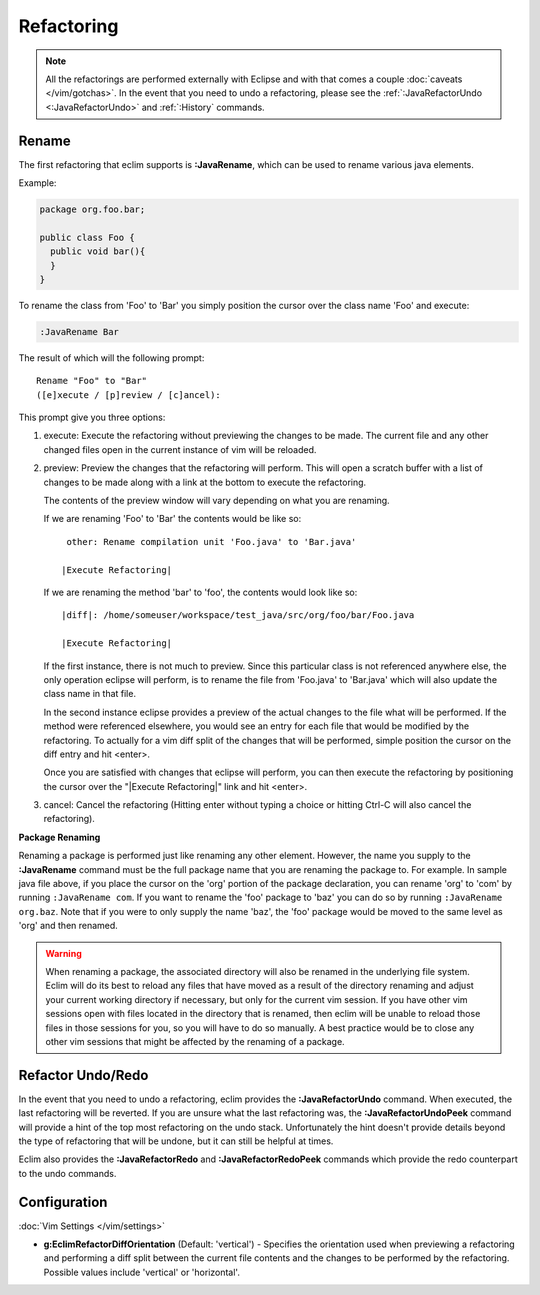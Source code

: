 .. Copyright (C) 2005 - 2012  Eric Van Dewoestine

   This program is free software: you can redistribute it and/or modify
   it under the terms of the GNU General Public License as published by
   the Free Software Foundation, either version 3 of the License, or
   (at your option) any later version.

   This program is distributed in the hope that it will be useful,
   but WITHOUT ANY WARRANTY; without even the implied warranty of
   MERCHANTABILITY or FITNESS FOR A PARTICULAR PURPOSE.  See the
   GNU General Public License for more details.

   You should have received a copy of the GNU General Public License
   along with this program.  If not, see <http://www.gnu.org/licenses/>.

Refactoring
===========

.. note::

  All the refactorings are performed externally with Eclipse and with
  that comes a couple :doc:`caveats </vim/gotchas>`.  In the event that you need
  to undo a refactoring, please see
  the :ref:`:JavaRefactorUndo <:JavaRefactorUndo>` and :ref:`:History`
  commands.

.. _\:JavaRename:

Rename
-------

The first refactoring that eclim supports is **:JavaRename**, which can be used
to rename various java elements.

Example:

.. code-block:: java

  package org.foo.bar;

  public class Foo {
    public void bar(){
    }
  }

To rename the class from 'Foo' to 'Bar' you simply position the cursor over the
class name 'Foo' and execute:

.. code-block:: vim

  :JavaRename Bar

The result of which will the following prompt:

::

  Rename "Foo" to "Bar"
  ([e]xecute / [p]review / [c]ancel):

This prompt give you three options:

#. execute: Execute the refactoring without previewing the changes to be made.
   The current file and any other changed files open in the current instance of
   vim will be reloaded.

#. preview: Preview the changes that the refactoring will perform.  This will
   open a scratch buffer with a list of changes to be made along with a link at
   the bottom to execute the refactoring.

   The contents of the preview window will vary depending on what you are
   renaming.

   If we are renaming 'Foo' to 'Bar' the contents would be like so:

   ::

      other: Rename compilation unit 'Foo.java' to 'Bar.java'

     |Execute Refactoring|

   If we are renaming the method 'bar' to 'foo', the contents would look like
   so:

   ::

     |diff|: /home/someuser/workspace/test_java/src/org/foo/bar/Foo.java

     |Execute Refactoring|

   If the first instance, there is not much to preview.  Since this particular
   class is not referenced anywhere else, the only operation eclipse will
   perform, is to rename the file from 'Foo.java' to 'Bar.java' which will also
   update the class name in that file.

   In the second instance eclipse provides a preview of the actual changes to
   the file what will be performed.  If the method were referenced elsewhere,
   you would see an entry for each file that would be modified by the
   refactoring.  To actually for a vim diff split of the changes that will be
   performed, simple position the cursor on the diff entry and hit <enter>.

   Once you are satisfied with changes that eclipse will perform, you can then
   execute the refactoring by positioning the cursor over the "\|Execute
   Refactoring\|" link and hit <enter>.

#. cancel: Cancel the refactoring (Hitting enter without typing a choice or
   hitting Ctrl-C will also cancel the refactoring).

**Package Renaming**

Renaming a package is performed just like renaming any other element.  However,
the name you supply to the **:JavaRename** command must be the full package
name that you are renaming the package to.  For example.  In sample java file
above, if you place the cursor on the 'org' portion of the package declaration,
you can rename 'org' to 'com' by running ``:JavaRename com``.  If you want to
rename the 'foo' package to 'baz' you can do so by running ``:JavaRename
org.baz``.  Note that if you were to only supply the name 'baz', the 'foo'
package would be moved to the same level as 'org' and then renamed.

.. warning::

  When renaming a package, the associated directory will also be renamed in the
  underlying file system.  Eclim will do its best to reload any files that have
  moved as a result of the directory renaming and adjust your current working
  directory if necessary, but only for the current vim session.  If you have
  other vim sessions open with files located in the directory that is renamed,
  then eclim will be unable to reload those files in those sessions for you, so
  you will have to do so manually.  A best practice would be to close any other
  vim sessions that might be affected by the renaming of a package.

.. _\:JavaRefactorUndo:
.. _\:JavaRefactorRedo:

Refactor Undo/Redo
------------------

In the event that you need to undo a refactoring, eclim provides the
**:JavaRefactorUndo** command.  When executed, the last refactoring will be
reverted.  If you are unsure what the last refactoring was, the
**:JavaRefactorUndoPeek** command will provide a hint of the top most
refactoring on the undo stack.  Unfortunately the hint doesn't provide details
beyond the type of refactoring that will be undone, but it can still be helpful
at times.

Eclim also provides the **:JavaRefactorRedo** and **:JavaRefactorRedoPeek**
commands which provide the redo counterpart to the undo commands.


Configuration
-------------

:doc:`Vim Settings </vim/settings>`

.. _g\:EclimRefactorDiffOrientation:

- **g:EclimRefactorDiffOrientation** (Default: 'vertical') -
  Specifies the orientation used when previewing a refactoring and performing a
  diff split between the current file contents and the changes to be performed
  by the refactoring.  Possible values include 'vertical' or 'horizontal'.

.. _eclim-user: http://groups.google.com/group/eclim-user
